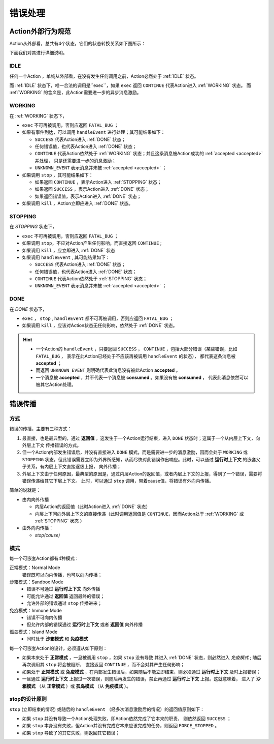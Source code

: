 错误处理
=========


Action外部行为规范
--------------------

Action从外部看，总共有4个状态，它们的状态转换关系如下图所示：

.. image:: images/ch-4/action-ext-state.png
   :align: center
   :scale: 50 %

下面我们对其进行详细说明。

.. _IDLE:

IDLE
++++++++++

任何一个Action ，单纯从外部看，在没有发生任何调用之前，Action必然处于 :ref:`IDLE` 状态。

而 :ref:`IDLE` 状态下，唯一合法的调用是``exec``，如果 ``exec`` 返回 ``CONTINUE`` 代表Action进入 :ref:`WORKING` 状态。
而 :ref:`WORKING` 的含义是，此Action需要进一步的异步消息激励。


.. _WORKING:

WORKING
+++++++++++++++

在 :ref:`WORKING` 状态下，

- ``exec`` 不可再被调用，否则应返回 ``FATAL_BUG`` ；
- 如果有事件到达，可以调用 ``handleEvent`` 进行处理；其可能结果如下：

  - ``SUCCESS`` 代表Action进入 :ref:`DONE` 状态；
  - 任何错误值，也代表Action进入 :ref:`DONE` 状态；
  - ``CONTINUE`` 代表Action依然处于 :ref:`WORKING` 状态；并且这条消息被Action成功的 :ref:`accepted <accepted>` 并处理，
    只是还需要进一步的消息激励；
  - ``UNKNOWN_EVENT`` 表示消息并未被 :ref:`accepted <accepted>` ；

- 如果调用 ``stop`` ，其可能结果如下：

  - 如果返回 ``CONTINUE`` ，表示Action进入 :ref:`STOPPING` 状态；
  - 如果返回 ``SUCCESS`` ，表示Action进入 :ref:`DONE` 状态；
  - 如果返回错误值，表示Action进入 :ref:`DONE` 状态；

- 如果调用 ``kill`` ，Action立即应进入 :ref:`DONE` 状态。

.. _STOPPING:

STOPPING
+++++++++++++

在 `STOPPING` 状态下，

- ``exec`` 不可再被调用，否则应返回 ``FATAL_BUG`` ；
- 如果调用 ``stop``，不应对Action产生任何影响，而直接返回 ``CONTINUE`` ;
- 如果调用 ``kill`` ，应立即进入 :ref:`DONE` 状态
- 如果调用 ``handleEvent`` , 其可能结果如下：

  - ``SUCCESS`` 代表Action进入 :ref:`DONE` 状态；
  - 任何错误值，也代表Action进入 :ref:`DONE` 状态；
  - ``CONTINUE`` 代表Action依然处于 :ref:`STOPPING` 状态；
  - ``UNKNOWN_EVENT`` 表示消息并未被 :ref:`accepted <accepted>` ；

.. _DONE:

DONE
+++++++++++++

在 *DONE* 状态下，

- ``exec`` ， ``stop`` , ``handleEvent`` 都不可再被调用，否则应返回 ``FATAL_BUG`` ；
- 如果调用 ``kill`` ，应该对Action状态无任何影响，依然处于 :ref:`DONE` 状态。


.. _accepted:
.. Hint::
   - 一个Action的 ``handleEvent`` ，只要返回 ``SUCCESS`` ，
     ``CONTINUE`` ，包括大部分错误（某些错误，比如 ``FATAL_BUG`` ，
     表示在此Action已经处于不应该再被调用 ``handleEvent`` 的状态），
     都代表这条消息被 **accepted** ；

   - 而返回 ``UNKNOWN_EVENT`` 则明确代表此消息没有被此Action **accepted** 。

   - 一个消息被 **accepted** ，并不代表一个消息被 **consumed** 。如果没有被 **consumed** ，
     代表此消息依然可以被其它Action处理。


错误传播
-----------------

方式
+++++++

错误的传播，主要有三种方式：

1. 最直接，也是最典型的，通过 **返回值** 。这发生于一个Action运行结束，进入 ``DONE`` 状态时；这属于一个从内层上下文，向外层上下文
   传播错误的方式。
2. 但一个Action内部发生错误后，并没有直接进入 ``DONE`` 模式，而是需要进一步的消息激励，因而会处于 ``WORKING`` 或 ``STOPPING``
   状态。但此错误需要立即为外界所感知，从而尽快对此错误作出响应。此时，可以通过 **运行时上下文** 的嵌套父子关系，有内层上下文直接逐级上报，
   向外传播；
3. 外层上下文由于任何原因，最典型的原因是，通过内层Action的返回值，或者内层上下文的上报，得到了一个错误，需要将错误传递给其它下层上下文。
   此时，可以通过 ``stop`` 调用，带着cause值，将错误有外向内传播。

简单的说就是：

- 由内向外传播

  - 内层Action的返回值（此时Action进入 :ref:`DONE` 状态）
  - 内层上下问向外层上下文的直接传递（此时调用返回值是 ``CONTINUE``，因而Action处于 :ref:`WORKING` 或 :ref:`STOPPING` 状态 ）

- 由外向内传播：

  - `stop(cause)`


模式
++++++++

每一个可嵌套Action都有4种模式：

正常模式：Normal Mode
   错误既可以向内传播，也可以向内传播；

沙箱模式：Sandbox Mode
   - 错误不可通过 **运行时上下文** 向外传播
   - 可能允许通过 **返回值** 返回最终的错误；
   - 允许外部的错误通过 ``stop`` 传播进来；

免疫模式：Immune Mode
   - 错误不可向内传播
   - 但允许内部的错误通过 **运行时上下文** 或者 **返回值** 向外传播

孤岛模式：Island Mode
   - 同时处于 **沙箱模式** 和 **免疫模式**


每一个可嵌套Action的设计，必须遵从如下原则：

- 如果本来处于 **正常模式** ，一旦被调用 ``stop`` ，如果 ``stop`` 没有导致
  其进入 :ref:`DONE` 状态，则必然进入 *免疫模式* ; 随后再次调用其 ``stop`` 将会被阻断，
  直接返回 ``CONTINUE`` ，而不会对其产生任何影响；
- 如果处于 **正常模式** 或 **免疫模式** ，在内部发生错误后，如果随后不能立即结束，则必须通过 **运行时上下文** 及时上报错误；
- 一旦通过 **运行时上下文** 上报过一次错误，则随后再发生的错误，禁止再通过 **运行时上下文** 上报。这就意味着，
  进入了 **沙箱模式** （从 **正常模式** ）或 **孤岛模式** （从 **免疫模式** ）。


stop的设计原则
++++++++++++++++++++++++

``stop`` (立即结束的情况) 或随后的 ``handleEvent`` （经多次消息激励后的情况）的返回值原则如下：

- 如果 ``stop`` 并没有导致一个Action处理失败，即Action依然完成了它本来的职责， 则依然返回 ``SUCCESS`` ；
- 如果 ``stop`` 本身没有失败，但Action并没有完成它本来应该完成的任务，则返回 ``FORCE_STOPPED`` 。
- 如果 ``stop`` 导致了的其它失败，则返回其它错误；






